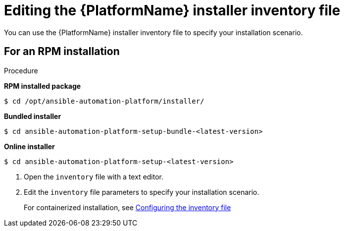 :_mod-docs-content-type: PROCEDURE

[id="proc-editing-installer-inventory-file_{context}"]


= Editing the {PlatformName} installer inventory file

[role="_abstract"]
You can use the {PlatformName} installer inventory file to specify your installation scenario.

.Procedure

== For an RPM installation

*RPM installed package*

-----
$ cd /opt/ansible-automation-platform/installer/
-----

*Bundled installer*

-----
$ cd ansible-automation-platform-setup-bundle-<latest-version>
-----

*Online installer*

-----
$ cd ansible-automation-platform-setup-<latest-version>
-----
ifdef::mesh-VM[]
== For online installations

*For online installations*

----
cd <path-to-source-file>/ansible-automation-platform-containerized-setup-<version_number>
----

*For offline or bundled installations*

----
cd <path-to-source-file/ansible-automation-platform-containerized-setup-bundle-<version_number>-<arch_name>
----
endif::mesh-VM[]
. Open the `inventory` file with a text editor.
. Edit the `inventory` file parameters to specify your installation scenario. 
+
For containerized installation, see link:https://docs.redhat.com/en/documentation/red_hat_ansible_automation_platform/2.6/html/containerized_installation/aap-containerized-installation#configuring-inventory-file[Configuring the inventory file]
//ifdef::mesh-VM[]
//For further information, see link:{URLInstallationGuide}/assembly-platform-install-scenario#proc-editing-installer-inventory-file_platform-install-scenario[Editing the {PlatformName} installer inventory file]
//endif::mesh-VM[]
ifdef::aap-install[]
You can use one of the supported xref:con-install-scenario-examples[Installation scenario examples] as the basis for your `inventory` file.

[role="_additional-resources"]
.Additional resources
//This will need updating, but if RPOM install is deprrecated, where will the information
* For a comprehensive list of pre-defined variables used in Ansible installation inventory files, see xref:appendix-inventory-files-vars[Inventory file variables].
endif::aap-install[]

